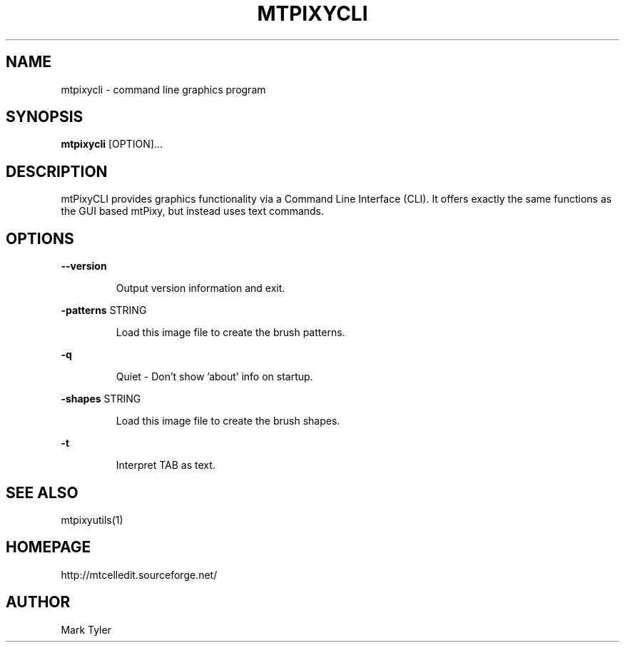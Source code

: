 .TH "MTPIXYCLI" 1 "2018-02-24" "mtPixyCLI 3.1"


.SH NAME

.P
mtpixycli \- command line graphics program

.SH SYNOPSIS

.P
\fBmtpixycli\fR [OPTION]...

.SH DESCRIPTION

.P
mtPixyCLI provides graphics functionality via a Command Line
Interface (CLI). It offers exactly the same functions as the GUI based
mtPixy, but instead uses text commands. 

.SH OPTIONS

.P
\fB\-\-version\fR

.RS
Output version information and exit.
.RE

.P
\fB\-patterns\fR STRING

.RS
Load this image file to create the brush patterns.
.RE

.P
\fB\-q\fR

.RS
Quiet \- Don't show 'about' info on startup.
.RE

.P
\fB\-shapes\fR STRING

.RS
Load this image file to create the brush shapes.
.RE

.P
\fB\-t\fR

.RS
Interpret TAB as text.
.RE

.SH SEE ALSO

.P
mtpixyutils(1)

.SH HOMEPAGE

.P
http://mtcelledit.sourceforge.net/

.SH AUTHOR

.P
Mark Tyler

.\" man code generated by txt2tags 2.6 (http://txt2tags.org)
.\" cmdline: txt2tags -t man -o - -i -
